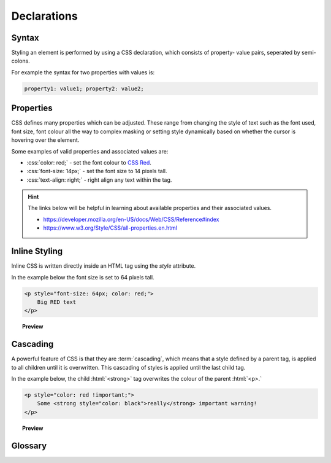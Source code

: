 .. role:: html(code)
   :language: html

.. role:: css(code)
   :language: css

Declarations
======================

Syntax
----------

Styling an element is performed by using a CSS declaration, which consists of property-
value pairs, seperated by semi-colons.

For example the syntax for two properties with values is:

.. code-block:: css

    property1: value1; property2: value2;


Properties
----------

CSS defines many properties which can be adjusted. These range from changing the style 
of text such as the font used, font size, font colour all the way to complex masking
or setting style dynamically based on whether the cursor is hovering over the element.

Some examples of valid properties and associated values are:

* :css:`color: red;` - set the font colour to `CSS Red <https://www.w3.org/wiki/CSS/Properties/color/keywords>`_.
* :css:`font-size: 14px;` - set the font size to 14 pixels tall.
* :css:`text-align: right;` - right align any text within the tag.

.. hint::

    The links below will be helpful in learning about available properties and their
    associated values.

    * https://developer.mozilla.org/en-US/docs/Web/CSS/Reference#index
    * https://www.w3.org/Style/CSS/all-properties.en.html


Inline Styling
--------------

Inline CSS is written directly inside an HTML tag using the `style` attribute.

In the example below the font size is set to 64 pixels tall.

.. code-block:: html

    <p style="font-size: 64px; color: red;">
        Big RED text
    </p>

.. topic:: Preview

    .. raw:: html

        <div style="background-color: white;">
            <p style="font-size:32px;color:red !important;">
                Big RED text
            </p>
        </div>

Cascading
----------

A powerful feature of CSS is that they are :term:`cascading`, which means that a style
defined by a parent tag, is applied to all children until it is overwritten. This 
cascading of styles is applied until the last child tag.

In the example below, the child :html:`<strong>` tag overwrites the colour of the 
parent :html:`<p>.`

.. code-block:: html

    <p style="color: red !important;">
        Some <strong style="color: black">really</strong> important warning!
    </p>

.. topic:: Preview

    .. raw:: html

        <div style="background-color: white;">
            <p style="color: red !important;">
                Some <strong style="color: black">really</strong> important warning!
            </p>
        <div>

Glossary
--------

.. glossary::
   Cascading
      TODO

   Property
      TODO

   Value
      TODO
